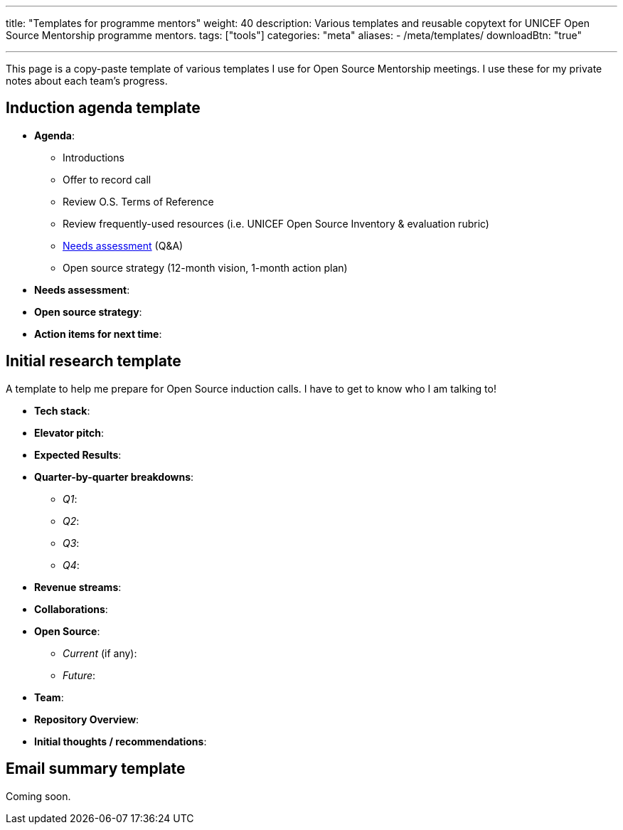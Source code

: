 ---
title: "Templates for programme mentors"
weight: 40
description: Various templates and reusable copytext for UNICEF Open Source Mentorship programme mentors.
tags: ["tools"]
categories: "meta"
aliases:
    - /meta/templates/
downloadBtn: "true"

---
:toc:

This page is a copy-paste template of various templates I use for Open Source Mentorship meetings.
I use these for my private notes about each team's progress.


== Induction agenda template

* *Agenda*:
** Introductions
** Offer to record call
** Review O.S. Terms of Reference
** Review frequently-used resources (i.e. UNICEF Open Source Inventory & evaluation rubric)
** link:++{{< relref "needs-assessment-template" >}}++[Needs assessment] (Q&A)
** Open source strategy (12-month vision, 1-month action plan)
* *Needs assessment*:
* *Open source strategy*:
* *Action items for next time*:


== Initial research template

A template to help me prepare for Open Source induction calls.
I have to get to know who I am talking to!

* *Tech stack*:
* *Elevator pitch*:
* *Expected Results*:
* *Quarter-by-quarter breakdowns*:
** _Q1_:
** _Q2_:
** _Q3_:
** _Q4_:
* *Revenue streams*:
* *Collaborations*:
* *Open Source*:
** _Current_ (if any):
** _Future_:
* *Team*:
* *Repository Overview*:
* *Initial thoughts / recommendations*:


== Email summary template

Coming soon.
